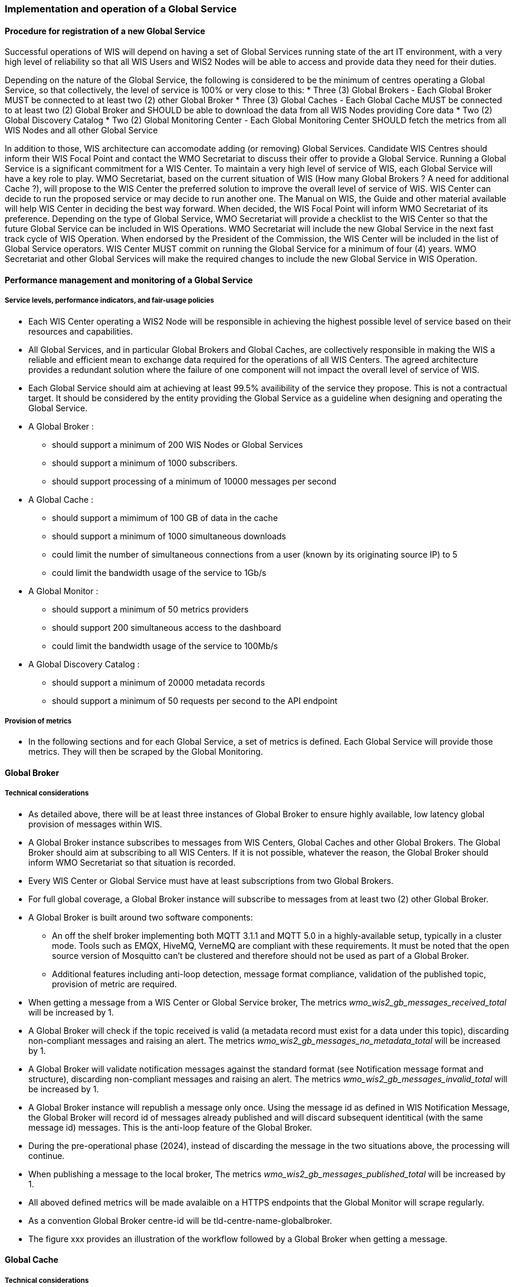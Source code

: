 === Implementation and operation of a Global Service

==== Procedure for registration of a new Global Service

Successful operations of WIS will depend on having a set of Global Services running state of the art IT environment, with a very high level of reliability so that all WIS Users and WIS2 Nodes will be able to access and provide data they need for their duties.

Depending on the nature of the Global Service, the following is considered to be the minimum of centres operating a Global Service, so that collectively, the level of service is 100% or very close to this:
* Three (3) Global Brokers - Each Global Broker MUST be connected to at least two (2) other Global Broker
* Three (3) Global Caches - Each Global Cache MUST be connected to at least two (2) Global Broker and SHOULD be able to download the data from all WIS Nodes providing Core data
* Two (2) Global Discovery Catalog
* Two (2) Global Monitoring Center - Each Global Monitoring Center SHOULD fetch the metrics from all WIS Nodes and all other Global Service

In addition to those, WIS architecture can accomodate adding (or removing) Global Services. Candidate WIS Centres should inform their WIS Focal Point and contact the WMO Secretariat to discuss their offer to provide a Global Service. 
Running a Global Service is a significant commitment for a WIS Center.  To maintain a very high level of service of  WIS, each Global Service will have a key role to play.
WMO Secretariat, based on the current situation of WIS (How many Global Brokers ? A need for additional Cache ?), will propose to the WIS Center the preferred solution to improve the overall level of service of WIS.
WIS Center can decide to run the proposed service or may decide to run another one.
The Manual on WIS, the Guide and other material available will help WIS Center in deciding the best way forward.
When decided, the WIS Focal Point will inform WMO Secretariat of its preference. Depending on the type of Global Service, WMO Secretariat will provide a checklist to the WIS Center so that the future Global Service can be included in WIS Operations.
WMO Secretariat will include the new Global Service in the next fast track cycle of WIS Operation. When endorsed by the President of the Commission, the WIS Center will be included in the list of Global Service operators. 
WIS Center MUST commit on running the Global Service for a minimum of four (4) years.
WMO Secretariat and other Global Services will make the required changes to include the new Global Service in WIS Operation.

==== Performance management and monitoring of a Global Service

===== Service levels, performance indicators, and fair-usage policies
* Each WIS Center operating a WIS2 Node will be responsible in achieving the highest possible level of service based on their resources and capabilities.
* All Global Services, and in particular Global Brokers and Global Caches, are collectively responsible in making the WIS a reliable and efficient mean to exchange data required for the operations of all WIS Centers. The agreed architecture provides a redundant solution where the failure of one component will not impact the overall level of service of WIS. 
* Each Global Service should aim at achieving at least 99.5% availibility of the service they propose. This is not a contractual target. It should be considered by the entity providing the Global Service as a guideline when designing and operating the Global Service.
* A Global Broker :
** should support a minimum of 200 WIS Nodes or Global Services
** should support a minimum of 1000 subscribers. 
** should support processing of a minimum of 10000 messages per second
* A Global Cache  :
** should support a mimimum of 100 GB of data in the cache
** should support a minimum of 1000 simultaneous downloads
** could limit the number of simultaneous connections from a user (known by its originating source IP) to 5
** could limit the bandwidth usage of the service to 1Gb/s
* A Global Monitor : 
** should support a minimum of 50 metrics providers
** should support 200 simultaneous access to the dashboard
** could limit the bandwidth usage of the service to 100Mb/s
* A Global Discovery Catalog :
** should support a minimum of 20000 metadata records
** should support a minimum of 50 requests per second to the API endpoint

===== Provision of metrics

* In the following sections and for each Global Service, a set of metrics is defined. Each Global Service will provide those metrics. They will then be scraped by the Global Monitoring.

==== Global Broker

===== Technical considerations

* As detailed above, there will be at least three instances of Global Broker to ensure highly available, low latency global provision of messages within WIS.
* A Global Broker instance subscribes to messages from WIS Centers, Global Caches and other Global Brokers. The Global Broker should aim at subscribing to all WIS Centers. If it is not possible, whatever the reason, the Global Broker should inform WMO Secretariat so that situation is recorded. 
* Every WIS Center or Global Service must have at least subscriptions from two Global Brokers.
* For full global coverage, a Global Broker instance will subscribe to messages from at least two (2) other Global Broker.

* A Global Broker is built around two software components:
** An off the shelf broker implementing both MQTT 3.1.1 and MQTT 5.0 in a highly-available setup, typically in a cluster mode. Tools such as EMQX, HiveMQ, VerneMQ are compliant with these requirements. It must be noted that the open source version of Mosquitto can't be clustered and therefore should not be used as part of a Global Broker.
** Additional features including anti-loop detection, message format compliance, validation of the published topic, provision of metric are required. 

* When getting a message from a WIS Center or Global Service broker, The metrics _wmo_wis2_gb_messages_received_total_ will be increased by 1.
* A Global Broker will check if the topic received is valid (a metadata record must exist for a data under this topic), discarding non-compliant messages and raising an alert. The metrics _wmo_wis2_gb_messages_no_metadata_total_ will be increased by 1.
* A Global Broker will validate notification messages against the standard format (see Notification message format and structure), discarding non-compliant messages and raising an alert. The metrics _wmo_wis2_gb_messages_invalid_total_ will be increased by 1.
* A Global Broker instance will republish a message only once. Using the message id as defined in WIS Notification Message, the Global Broker will record id of messages already published and will discard subsequent identitical (with the same message id) messages. This is the anti-loop feature of the Global Broker.
* During the pre-operational phase (2024), instead of discarding the message in the two situations above, the processing will continue.
* When publishing a message to the local broker, The metrics _wmo_wis2_gb_messages_published_total_ will be increased by 1. 
* All aboved defined metrics will be made avalaible on a HTTPS endpoints that the Global Monitor will scrape regularly.
* As a convention Global Broker centre-id will be tld-centre-name-globalbroker. 
* The figure xxx provides an illustration of the workflow followed by a Global Broker when getting a message.

==== Global Cache

===== Technical considerations

* The Global Cache will contain copies of real-time and near real-time data designated as "core" within the WMO Unified Data Policy (Resolution 1).
* During the initial stages of the WIS2 pilot phase Global Cache instances will provide open access to their cached content. Access control mechanisms may be added later.
* A Global Cache instance will host data objects copied from NC/DCPCs. These are persisted as files.
* A Global Cache instance will publish notification messages advertising availability of the data objects it holds. The notification messages will follow the standard structure (see 4.3 	Notification message format and structure).
* A Global Cache instance will use the standard topic structure in their local message brokers (see WIS2 messages 4.4 Standard topic hierarchy).
* There will be multiple Global Cache instances to ensure highly available, low latency global provision of real-time and near real-time "core" data within WIS.
* Global Cache instances may attempt to download cacheable data objects from all originating centres with "cacheable" content. A Global Cache instance will also download data objects from other instances. This ensures the instance has full global coverage, mitigating where direct download from an originating centre is not possible.
* For full global coverage, a Global Cache instance will download Data Objects and discovery metadata records from other instances.
* Global Cache instance will operate independently of other Global Cache instances. Each Global Cache instance will hold a full copy of the cache – albeit that there may be small differences between Global Cache instances as "data availability" notification messages propagate through WIS to each Global Cache in turn. There is no formal ‘synchronisation’ between Global Cache instances.
* A Global Cache will store a full set of discovery metadata records. This is not an additional metadata catalogue that Data Consumers can search and browse – it provides a complete set of discovery metadata records to support populating a Global Discovery Catalogue instance.
* A Global Cache is designed to support real-time distribution of content. Data Consumers access data objects from a Global Cache instance by resolving the URL in a "data availability" notification message and downloading the file. 
* There is no requirement for a Global Cache to provide a "browse-able" interface to the files in its repository allowing Data Consumers to discover what content is available. However, a Global Cache may choose to provide such a capability (e.g., implemented as a "Web Accessible Folder", or WAF) along with adequate documentation for Data Consumers to understand how the capability works.

TODO: to be completed

===== Practices and procedures

The following procedures will be described here once validated through testing during the WIS2 pilot phase:
* Assigning a Global Cache to a NC or DCPC
* Lifecycle management of discovery metadata records stored in the Global Cache.

TODO: to be completed

==== Global Discovery Catalogue

===== Technical considerations

* The Global Discovery Catalogue provides Data Consumers with a mechanism to discover the Datasets of interest, as well as, how to interact with and find out more information about those Datasets.
* The Global Discovery Catalogue implements the OGC API – Records – Part 1: Core standard.
* The Global Discovery Catalogue advertises the availability of Datasets and how/where to access them or subscribe to updates, it does not advertise the availability of individual Data Objects that comprise a dataset (i.e., data files).
* A single Global Discovery Catalogue instance is sufficient for WIS2.
* Multiple Global Discovery Catalogue instances may be deployed for resilience.
* Global Discovery Catalogue instances operate independently of each other – each Global Discovery Catalogue instance will hold all discovery metadata records. There is no need to synchronise between Global Discovery Catalogue instances.
* A Global Discovery Catalogue is populated with discovery metadata records from a Global Cache instance – receiving messages about availability of discovery metadata records via a Global Broker.
* A Global Discovery Catalogue should connect to more than one Global Broker instance to ensure that no messages are lost in the event of a Global Broker failure. A Global Discovery Catalogue instance shall discard duplicate messages as needed.
* A Global Discovery Catalogue will validate discovery metadata records against the WMO Core Metadata Profile version 2 (WCMP2), discarding non-compliant records and raising an alert.
* A Global Discovery Catalogue will update discovery metadata records it receives to add links for subscription URLs at Global Broker instances.
* A Global Discovery Catalogue should applying faceting capability as specified in the cataloguing considerations of the WCMP2 specification as defined in OGC API - Records.
* A Global Discovery Catalogue shall provide human-readable Web pages with embedded markup using the schema.org vocabulary, thereby enabling search engines to crawl and index the content of the Global Discovery Catalogue. Consequently, Data Consumers should also be able to discover WIS content via third party search engines.
* A Global Discovery Catalogue shall periodically assess the discovery metadata provided by NCs and DCPCs against a set of key performance indicators (KPIs) in support of continuous improvement. Suggestions for improvement are shared with the originating NC or DCPC and their primary GISC.
* A Global Discovery Catalogue shall generate and store a zipfile of all WCMP2 records once a day, that shall be made be accessible via HTTP.
* A Global Discovery Catalogue shall then publish a WIS2 Notification Message on its centre-id's +metadata+ topic (i.e. `origin/a/wis2/centre-id/metadata`, where `centre-id` is the centre identifier of the Global Discovery Catalogue)`.

TODO: to be completed

===== Practices and procedures

The following procedures will be described here once validated through testing during the WIS2 pilot phase:

* Alerting originating NC or DCPC about malformed or non-compliant discovery metadata records
* Providing feedback to NC and DCPC about how to improve their discovery metadata
* Removing discovery metadata for a Dataset on request
* ‘Bootstrapping’ a Global Discovery Catalogue instance from the Global Cache

TODO: to be completed

==== Global Monitor

===== Technical Considerations
* WIS standardises how system performance and data availability metrics are published from WIS nodes and Global Services.
* For each type of Global Service, a set of standard metrics have been defined. Global Services will implement those metrics and provide an endpoint for those metrics to be fetched by the Global Monitor
* The Global Monitor will collect metrics as defined in the OpenMetrics standard.
* The Global Monitor will monitor the 'health' (i.e., performance) of WIS2 Node as well as Global Service instances.
* The Global Monitor will provide a Web-based ‘dashboard’ that displays the WIS system performance and data availability. The WIS Operations and Management team, in close collaboration with the Global Services will define the content of the dashboard. 
* The Global Monitor, through the metrics provided, will be able to detect issues. In this case, Global Monitor will publish a Notification Message in the monitoring topic, as define by the WIS Operations and Monitoring team.
TODO: to be completed
